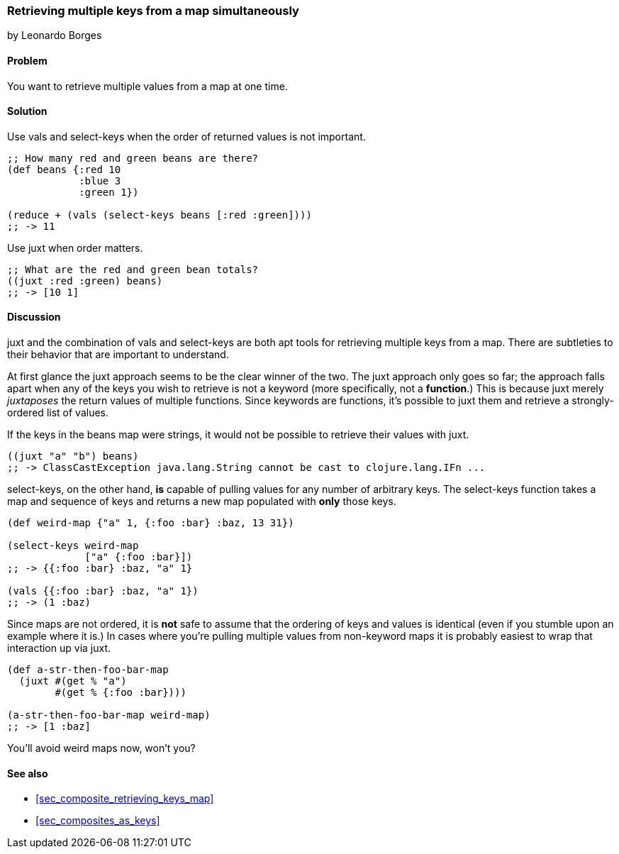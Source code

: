 [[sec_retrieving_multiple_keys]]
=== Retrieving multiple keys from a map simultaneously
[role="byline"]
by Leonardo Borges

==== Problem

You want to retrieve multiple values from a map at one time.

==== Solution

Use +vals+ and +select-keys+ when the order of returned values is not
important.

[source,clojure]
----
;; How many red and green beans are there?
(def beans {:red 10
            :blue 3
            :green 1})

(reduce + (vals (select-keys beans [:red :green])))
;; -> 11
----

Use +juxt+ when order matters.

[source,clojure]
----
;; What are the red and green bean totals?
((juxt :red :green) beans)
;; -> [10 1]
----

==== Discussion

+juxt+ and the combination of +vals+ and +select-keys+ are both apt
tools for retrieving multiple keys from a map. There are subtleties to
their behavior that are important to understand.  

At first glance the +juxt+ approach seems to be the clear winner of
the two. The +juxt+ approach only goes so far; the approach falls
apart when any of the keys you wish to retrieve is not a keyword (more
specifically, not a *function*.) This is because +juxt+ merely
_juxtaposes_ the return values of multiple functions. Since keywords
are functions, it's possible to +juxt+ them and retrieve a
strongly-ordered list of values.

If the keys in the +beans+ map were strings, it would not be possible
to retrieve their values with +juxt+.

[source,clojure]
----
((juxt "a" "b") beans)
;; -> ClassCastException java.lang.String cannot be cast to clojure.lang.IFn ...
----

+select-keys+, on the other hand, *is* capable of pulling values for
any number of arbitrary keys. The +select-keys+ function takes a map
and sequence of keys and returns a new map populated with *only* those
keys.

[source,clojure]
----
(def weird-map {"a" 1, {:foo :bar} :baz, 13 31})

(select-keys weird-map
             ["a" {:foo :bar}])
;; -> {{:foo :bar} :baz, "a" 1}

(vals {{:foo :bar} :baz, "a" 1})
;; -> (1 :baz)
----

Since maps are not ordered, it is *not* safe to assume that the
ordering of keys and values is identical (even if you stumble upon an
example where it is.) In cases where you're pulling multiple values
from non-keyword maps it is probably easiest to wrap that interaction
up via +juxt+.

[source,clojure]
----
(def a-str-then-foo-bar-map
  (juxt #(get % "a")
        #(get % {:foo :bar})))

(a-str-then-foo-bar-map weird-map)
;; -> [1 :baz]
----

You'll avoid weird maps now, won't you?

==== See also

* <<sec_composite_retrieving_keys_map>>
* <<sec_composites_as_keys>>
